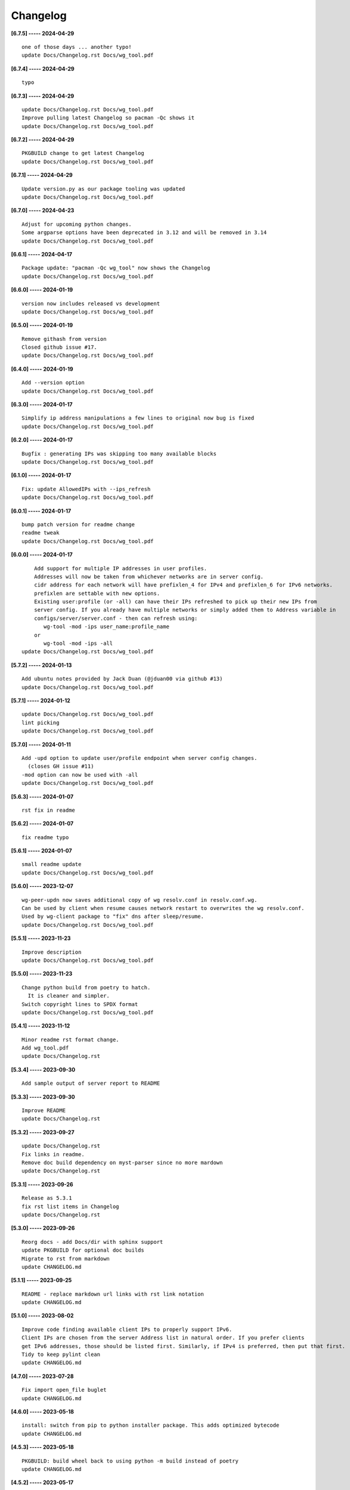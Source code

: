Changelog
=========

**[6.7.5] ----- 2024-04-29** ::

	    one of those days ... another typo!
	    update Docs/Changelog.rst Docs/wg_tool.pdf


**[6.7.4] ----- 2024-04-29** ::

	    typo


**[6.7.3] ----- 2024-04-29** ::

	    update Docs/Changelog.rst Docs/wg_tool.pdf
	    Improve pulling latest Changelog so pacman -Qc shows it
	    update Docs/Changelog.rst Docs/wg_tool.pdf


**[6.7.2] ----- 2024-04-29** ::

	    PKGBUILD change to get latest Changelog
	    update Docs/Changelog.rst Docs/wg_tool.pdf


**[6.7.1] ----- 2024-04-29** ::

	    Update version.py as our package tooling was updated
	    update Docs/Changelog.rst Docs/wg_tool.pdf


**[6.7.0] ----- 2024-04-23** ::

	    Adjust for upcoming python changes.
	    Some argparse options have been deprecated in 3.12 and will be removed in 3.14
	    update Docs/Changelog.rst Docs/wg_tool.pdf


**[6.6.1] ----- 2024-04-17** ::

	    Package update: "pacman -Qc wg_tool" now shows the Changelog
	    update Docs/Changelog.rst Docs/wg_tool.pdf


**[6.6.0] ----- 2024-01-19** ::

	    version now includes released vs development
	    update Docs/Changelog.rst Docs/wg_tool.pdf


**[6.5.0] ----- 2024-01-19** ::

	    Remove githash from version
	    Closed github issue #17.
	    update Docs/Changelog.rst Docs/wg_tool.pdf


**[6.4.0] ----- 2024-01-19** ::

	    Add --version option
	    update Docs/Changelog.rst Docs/wg_tool.pdf


**[6.3.0] ----- 2024-01-17** ::

	    Simplify ip address manipulations a few lines to original now bug is fixed
	    update Docs/Changelog.rst Docs/wg_tool.pdf


**[6.2.0] ----- 2024-01-17** ::

	    Bugfix : generating IPs was skipping too many available blocks
	    update Docs/Changelog.rst Docs/wg_tool.pdf


**[6.1.0] ----- 2024-01-17** ::

	    Fix: update AllowedIPs with --ips_refresh
	    update Docs/Changelog.rst Docs/wg_tool.pdf


**[6.0.1] ----- 2024-01-17** ::

	    bump patch version for readme change
	    readme tweak
	    update Docs/Changelog.rst Docs/wg_tool.pdf


**[6.0.0] ----- 2024-01-17** ::

	        Add support for multiple IP addresses in user profiles.
	        Addresses will now be taken from whichever networks are in server config.
	        cidr address for each network will have prefixlen_4 for IPv4 and prefixlen_6 for IPv6 networks.
	        prefixlen are settable with new options.
	        Existing user:profile (or -all) can have their IPs refreshed to pick up their new IPs from
	        server config. If you already have multiple networks or simply added them to Address variable in
	        configs/server/server.conf - then can refresh using:
	           wg-tool -mod -ips user_name:profile_name
	        or
	           wg-tool -mod -ips -all
	    update Docs/Changelog.rst Docs/wg_tool.pdf


**[5.7.2] ----- 2024-01-13** ::

	    Add ubuntu notes provided by Jack Duan (@jduan00 via github #13)
	    update Docs/Changelog.rst Docs/wg_tool.pdf


**[5.7.1] ----- 2024-01-12** ::

	    update Docs/Changelog.rst Docs/wg_tool.pdf
	    lint picking
	    update Docs/Changelog.rst Docs/wg_tool.pdf


**[5.7.0] ----- 2024-01-11** ::

	    Add -upd option to update user/profile endpoint when server config changes.
	      (closes GH issue #11)
	    -mod option can now be used with -all
	    update Docs/Changelog.rst Docs/wg_tool.pdf


**[5.6.3] ----- 2024-01-07** ::

	    rst fix in readme


**[5.6.2] ----- 2024-01-07** ::

	    fix readme typo


**[5.6.1] ----- 2024-01-07** ::

	    small readme update
	    update Docs/Changelog.rst Docs/wg_tool.pdf


**[5.6.0] ----- 2023-12-07** ::

	    wg-peer-updn now saves additional copy of wg resolv.conf in resolv.conf.wg.
	    Can be used by client when resume causes network restart to overwrites the wg resolv.conf.
	    Used by wg-client package to "fix" dns after sleep/resume.
	    update Docs/Changelog.rst Docs/wg_tool.pdf


**[5.5.1] ----- 2023-11-23** ::

	    Improve description
	    update Docs/Changelog.rst Docs/wg_tool.pdf


**[5.5.0] ----- 2023-11-23** ::

	    Change python build from poetry to hatch.
	      It is cleaner and simpler.
	    Switch copyright lines to SPDX format
	    update Docs/Changelog.rst Docs/wg_tool.pdf


**[5.4.1] ----- 2023-11-12** ::

	    Minor readme rst format change.
	    Add wg_tool.pdf
	    update Docs/Changelog.rst


**[5.3.4] ----- 2023-09-30** ::

	    Add sample output of server report to README


**[5.3.3] ----- 2023-09-30** ::

	    Improve README
	    update Docs/Changelog.rst


**[5.3.2] ----- 2023-09-27** ::

	    update Docs/Changelog.rst
	    Fix links in readme.
	    Remove doc build dependency on myst-parser since no more mardown
	    update Docs/Changelog.rst


**[5.3.1] ----- 2023-09-26** ::

	    Release as 5.3.1
	    fix rst list items in Changelog
	    update Docs/Changelog.rst


**[5.3.0] ----- 2023-09-26** ::

	    Reorg docs - add Docs/dir with sphinx support
	    update PKGBUILD for optional doc builds
	    Migrate to rst from markdown
	    update CHANGELOG.md


**[5.1.1] ----- 2023-09-25** ::

	    README - replace markdown url links with rst link notation
	    update CHANGELOG.md


**[5.1.0] ----- 2023-08-02** ::

	    Improve code finding available client IPs to properly support IPv6.
	    Client IPs are chosen from the server Address list in natural order. If you prefer clients
	    get IPv6 addresses, those should be listed first. Similarly, if IPv4 is preferred, then put that first.
	    Tidy to keep pylint clean
	    update CHANGELOG.md


**[4.7.0] ----- 2023-07-28** ::

	    Fix import open_file buglet
	    update CHANGELOG.md


**[4.6.0] ----- 2023-05-18** ::

	    install: switch from pip to python installer package. This adds optimized bytecode
	    update CHANGELOG.md


**[4.5.3] ----- 2023-05-18** ::

	    PKGBUILD: build wheel back to using python -m build instead of poetry
	    update CHANGELOG.md


**[4.5.2] ----- 2023-05-17** ::

	    Simplify Arch PKGBUILD and more closely follow arch guidelines
	    update CHANGELOG.md


**[4.5.1] ----- 2023-05-08** ::

	    Add comment to README about linux using wg and ssh and MTU
	    typo
	    update CHANGELOG.md


**[4.5.0] ----- 2023-05-02** ::

	    Add comment on philosophy of living at the head commit.
	    Change README from markdown to restructured text


**[4.4.0] ----- 2023-04-15** ::

	    update CHANGELOG.md
	    Only show user public key for "-rpt" when also using "-det".
	      Since we show user and profile name, the user key is not really needed
	    update CHANGELOG.md


**[4.3.6] ----- 2023-04-11** ::

	    postup.nft script add extra line: ct status dnat accept - I saw a martial packat at firewall from vpn which was unexpected
	    minor readme edit
	    update project version
	    update CHANGELOG.md


**[4.3.5] ----- 2023-01-06** ::

	    Add SPDX licensing lines
	    update CHANGELOG.md


**[4.3.4] ----- 2022-12-29** ::

	    Add reminder in README to allow ip forwarding on wireguard server
	    update CHANGELOG.md


**[4.3.3] ----- 2022-12-28** ::

	    Add brief networking note
	    update CHANGELOG.md


**[4.3.2] ----- 2022-12-26** ::

	    Change default python interpreter location to /usr/bin/python3 (remove env).
	        This is also recommended by e.g. debian packaging guidelines (https://www.debian.org/doc/packaging-manuals/python-policy). While many distros (Arch, Fedora etc.) recommend /usr/bin/python - we keep python3 which will work on those and on debian until debian provides python (and not just python3).
	    update CHANGELOG.md


**[4.3.1] ----- 2022-12-25** ::

	    Move archlinux dir to packaging.
	    Add packaging/requirements.txt
	    Update build dependencies in PKGBUILD
	    Tweak README
	    tweak README
	    update CHANGELOG.md


**[4.3.0] ----- 2022-12-20** ::

	    Change python to python3 (as per GH issue #5 on ubuntu/debian.
	    Remove pip option from installer (--root-user-action=ignore)
	    indent fix
	    To help with older pre 3.9 python versions, provide files without match().
	    They are in lib38. Copy to lib38/*.py lib/
	    update CHANGELOG.md


**[4.2.0] ----- 2022-12-14** ::

	    update CHANGELOG.md
	    Installer now uses pip install
	    PKGBUILD now uses poetry to build wheel
	    update CHANGELOG.md


**[4.1.0] ----- 2022-12-08** ::

	    Server show_rpt was not treating inactive users/profiles properly - fixed
	    update CHANGELOG.md


**[4.0.0] ----- 2022-12-04** ::

	    Stronger file access permissions to protect private data in configs.
	    Changes to work_dir:
	        Backward compatible with previous version.
	        Now prefers to use */etc/wireguard/wg-tool* if possible, otherwise falls back to current directory.
	        Thanks to Yann Cardon
	    Improve comments in postup.nft including reference to alternate postup from Yann Cardon
	Merge: f74aa16bc2 26e957cd19
	    Merge pull request #3 from ycardon/master
	    Create postup-alternate.nft
	    Create postup-alternate.nft
	    provides an other example of postup script with useful comments
	    update CHANGELOG.md


**[3.7.0] ----- 2022-12-03** ::

	    bug: --list if username(s) given without profile. Now we list all profiles
	    update CHANGELOG.md
	    Typo in README fixed by @ycardon
	Merge: 8c05f936df 6dcc5b6459
	    Merge pull request #2 from ycardon/master
	    small typo in the readme
	    small typo
	    --add-users > --add_users
	    update CHANGELOG.md


**[3.6.0] ----- 2022-11-30** ::

	    bug fix for --init
	    Thanks to @ycardon - this fixes issue #1 : https://github.com/gene-git/wg_tool/issues/1
	    update CHANGELOG.md


**[3.5.0] ----- 2022-11-29** ::

	    turn off test mode
	    update CHANGELOG.md


**[3.4.0] ----- 2022-11-29** ::

	    Improve wg-peer-updn
	     - Rename existing resolv.conf when saving
	     - Add timestamp to wireguard resolv.conf
	    update CHANGELOG.md


**[3.3.1] ----- 2022-11-29** ::

	    Small add to README
	    update CHANGELOG.md


**[3.3.0] ----- 2022-11-29** ::

	    Improve README
	    update CHANGELOG.md


**[3.2.0] ----- 2022-11-28** ::

	    typo
	    update CHANGELOG.md


**[3.1.0] ----- 2022-11-28** ::

	    fix typo creating new user profile with -dnssrc/-dnslin
	    tweak readme
	    update CHANGELOG.md


**[3.0.0] ----- 2022-11-28** ::

	        Adds 3 new options:
	         - --mod_users : modify existing user profile (with --dns_search and --dns_linux)
	         - --dns_search : adds support for dns search domain list
	         - --dns_linux : adds support for managing resolv.conf instead of relying on qg-quick/resolconf
	    update CHANGELOG.md


**[2.1.0] ----- 2022-11-24** ::

	     - improve error msg
	     - Check conf before using it - added when auto updating older configs using mtime of config
	     - minor tweak to bash variable check in install script
	    update CHANGELOG.md


**[2.0.0] ----- 2022-11-11** ::

	    list users report now sorts by user name
	    Add support for tracking config modification date-time. mod_time displayed in list user report
	    update CHANGELOG.md


**[1.7.5] ----- 2022-11-08** ::

	    Improve handling of booelan False vs None in pre-file-write dictionary cleaner
	    update CHANGELOG.md


**[1.7.4] ----- 2022-11-07** ::

	    tweak readme
	    update CHANGELOG.md


**[1.7.3] ----- 2022-11-04** ::

	    add poetry back to PKGBUILD makedepends
	    update CHANGELOG.md


**[1.7.2] ----- 2022-11-04** ::

	    change installer to use bash array for app list (even tho we onlly have 1 here)
	    tweak readme
	    update CHANGELOG.md


**[1.7.1] ----- 2022-10-31** ::

	    Change build from poetry/pip to python -m build/installer
	    update CHANGELOG.md


**[1.7.0] ----- 2022-10-31** ::

	    Add support for python 3.11 tomllib
	    update CHANGELOG.md


**[1.6.1] ----- 2022-10-30** ::

	    update readme
	    update CHANGELOG.md


**[1.6.0] ----- 2022-10-30** ::

	    -rpt now lists missing users/profiles from running server
	    update CHANGELOG.md


**[1.5.0] ----- 2022-10-30** ::

	    Add --details
	    Modifes -l, -rpt and -rrpt to provide detailed information in addition to the summary.
	    update CHANGELOG.md


**[1.4.0] ----- 2022-10-29** ::

	    report: handle cases where running server has old user key and other edge cases
	    update CHANGELOG.md


**[1.3.2] ----- 2022-10-29** ::

	    add --run_show_rpt. Similar to --show_rpt, but runs wg-tool
	    update CHANGELOG.md


**[1.3.1] ----- 2022-10-29** ::

	    bug fix: -inact user:prof made user inactive not just prof
	    update CHANGELOG.md


**[1.3.0] ----- 2022-10-29** ::

	    Add new option --work_dir
	    Refactor and tidy code up some
	    upd changelog
	    tweak readme
	    tweak readme and sync PKGBUILD
	    upd changelog


**[1.2.3] ----- 2022-10-27** ::

	    Add mising packages to PKGBUILD depends (thank you @figue on aur)
	    upd changelog


**[1.2.2] ----- 2022-10-27** ::

	    duh - turn off debugger .. sorry
	    markdown newline fix
	    word smith readme
	    update changelog


**[1.2.1] ----- 2022-10-26** ::

	    update project vers
	    actually add the code to make wg_show report :)


**[1.2.0] ----- 2022-10-26** ::

	    Adds support to parse output of wg show and provide user/profile names
	    Add new/coming soon section to readme
	    readme - aur package now avail
	    update changelog


**[1.1.1] ----- 2022-10-26** ::

	    proj vers update
	    installer: share archlinux into /usr/share/wg_tool
	    Ready to share


